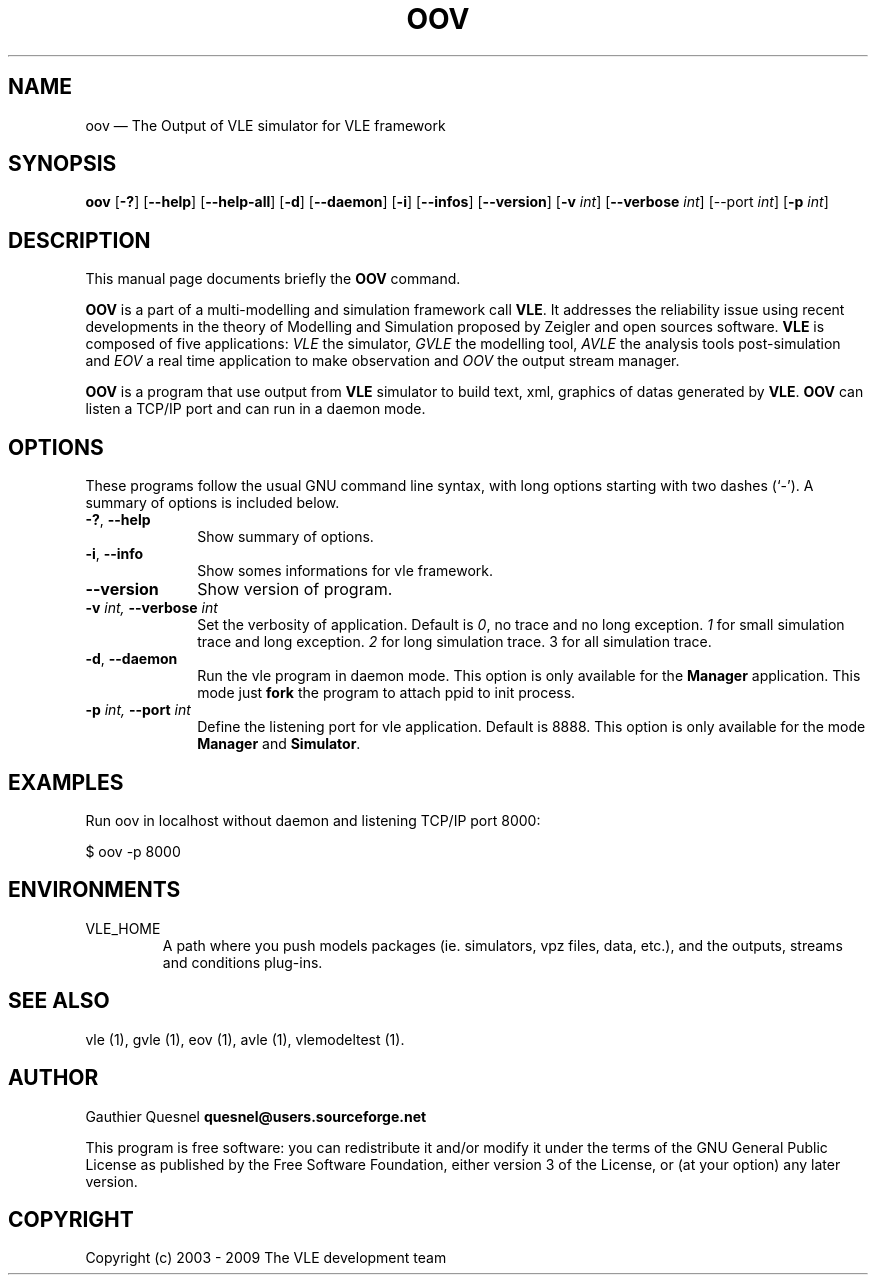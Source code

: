.TH "OOV" "1" 

.SH "NAME" 
oov \(em The Output of VLE simulator for VLE framework

.SH "SYNOPSIS" 
.PP 
\fBoov\fR
[\fB-?\fP]
[\fB\-\-help\fP]
[\fB\-\-help-all\fP]
[\fB-d\fP]
[\fB\-\-daemon\fP]
[\fB-i\fP]
[\fB\-\-infos\fP]
[\fB\-\-version\fP]
[\fB-v \fIint\fP\fR]
[\fB\-\-verbose \fIint\fP\fR]
[\fb\-\-port \fIint\fP]
[\fB-p \fIint\fP\fR]

.SH "DESCRIPTION" 
.PP 
This manual page documents briefly the \fBOOV\fR command. 
.PP
\fBOOV\fR is a part of a multi-modelling and simulation framework call
\fBVLE\fR. It addresses the reliability issue using recent developments in the
theory of Modelling and Simulation proposed by Zeigler and open sources
software. \fBVLE\fR is composed of five applications: \fIVLE\fR the simulator,
\fIGVLE\fR the modelling tool, \fIAVLE\fR the analysis tools post-simulation
and \fIEOV\fR a real time application to make observation and \fIOOV\fR the output
stream manager.
.PP 
\fBOOV\fR is a program that use output from \fBVLE\fR simulator to build text,
xml, graphics of datas generated by \fBVLE\fR. \fBOOV\fR can listen a TCP/IP
port and can run in a daemon mode.

.SH "OPTIONS" 
.PP 
These programs follow the usual GNU command line syntax, with long options
starting with two dashes (`\-'). A summary of options is included below. 

.IP "\fB-?\fP, \fB\-\-help\fP" 10 
Show summary of options. 

.IP "\fB-i\fP, \fB\-\-info\fP" 10 
Show somes informations for vle framework. 

.IP "\fB\-\-version\fP" 10 
Show version of program. 

.IP "\fB-v\fI int\fR\fP, \fB\-\-verbose\fI int \fR\fP"
Set the verbosity of application. Default is \fI0\fR, no trace and no long
exception. \fI1\fR for small simulation trace and long exception. \fI2\fR for
long simulation trace. 3 for all simulation trace. 

.IP "\fB-d\fP, \fB\-\-daemon\fP
Run the vle program in daemon mode. This option is only available for the
\fBManager\fP application. This mode just \fBfork\fP the program to attach ppid
to init process. 

.IP "\fB-p\fI int\fR\fP, \fB\-\-port\fI int \fR\fP
Define the listening port for vle application. Default is 8888. This option is
only available for the mode \fBManager\fP and \fBSimulator\fP. 

.SH "EXAMPLES"
.PP
Run oov in localhost without daemon and listening TCP/IP port 8000:
.PP
$ oov -p 8000

.SH "ENVIRONMENTS"
.IP VLE_HOME
A path where you push models packages (ie. simulators, vpz files, data, etc.),
and the outputs, streams and conditions plug-ins.

.SH "SEE ALSO" 
.PP 
vle (1), gvle (1), eov (1), avle (1), vlemodeltest (1). 

.SH "AUTHOR" 
.PP 
Gauthier Quesnel \fBquesnel@users.sourceforge.net\fP
.PP
This program is free software: you can redistribute it and/or modify
it under the terms of the GNU General Public License as published by
the Free Software Foundation, either version 3 of the License, or
(at your option) any later version.

.SH "COPYRIGHT" 
.PP 
Copyright (c) 2003 - 2009 The VLE development team
